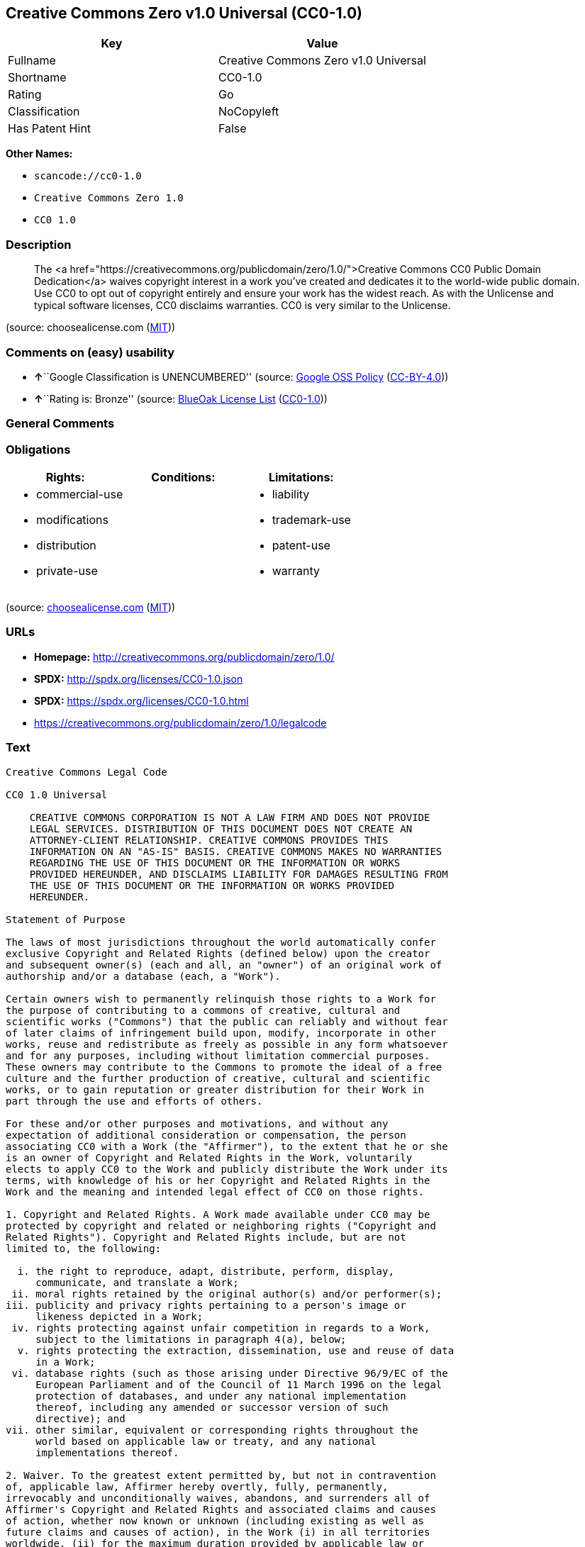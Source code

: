 == Creative Commons Zero v1.0 Universal (CC0-1.0)

[cols=",",options="header",]
|===
|Key |Value
|Fullname |Creative Commons Zero v1.0 Universal
|Shortname |CC0-1.0
|Rating |Go
|Classification |NoCopyleft
|Has Patent Hint |False
|===

*Other Names:*

* `+scancode://cc0-1.0+`
* `+Creative Commons Zero 1.0+`
* `+CC0 1.0+`

=== Description

____
The <a
href="https://creativecommons.org/publicdomain/zero/1.0/">Creative
Commons CC0 Public Domain Dedication</a> waives copyright interest in a
work you've created and dedicates it to the world-wide public domain.
Use CC0 to opt out of copyright entirely and ensure your work has the
widest reach. As with the Unlicense and typical software licenses, CC0
disclaims warranties. CC0 is very similar to the Unlicense.
____

(source: choosealicense.com
(https://github.com/github/choosealicense.com/blob/gh-pages/LICENSE.md[MIT]))

=== Comments on (easy) usability

* **↑**``Google Classification is UNENCUMBERED'' (source:
https://opensource.google.com/docs/thirdparty/licenses/[Google OSS
Policy]
(https://creativecommons.org/licenses/by/4.0/legalcode[CC-BY-4.0]))
* **↑**``Rating is: Bronze'' (source:
https://blueoakcouncil.org/list[BlueOak License List]
(https://raw.githubusercontent.com/blueoakcouncil/blue-oak-list-npm-package/master/LICENSE[CC0-1.0]))

=== General Comments

=== Obligations

[cols=",,",options="header",]
|===
|Rights: |Conditions: |Limitations:
a|
* commercial-use
* modifications
* distribution
* private-use

a|

a|
* liability
* trademark-use
* patent-use
* warranty

|===

(source:
https://github.com/github/choosealicense.com/blob/gh-pages/_licenses/cc0-1.0.txt[choosealicense.com]
(https://github.com/github/choosealicense.com/blob/gh-pages/LICENSE.md[MIT]))

=== URLs

* *Homepage:* http://creativecommons.org/publicdomain/zero/1.0/
* *SPDX:* http://spdx.org/licenses/CC0-1.0.json
* *SPDX:* https://spdx.org/licenses/CC0-1.0.html
* https://creativecommons.org/publicdomain/zero/1.0/legalcode

=== Text

....
Creative Commons Legal Code

CC0 1.0 Universal

    CREATIVE COMMONS CORPORATION IS NOT A LAW FIRM AND DOES NOT PROVIDE
    LEGAL SERVICES. DISTRIBUTION OF THIS DOCUMENT DOES NOT CREATE AN
    ATTORNEY-CLIENT RELATIONSHIP. CREATIVE COMMONS PROVIDES THIS
    INFORMATION ON AN "AS-IS" BASIS. CREATIVE COMMONS MAKES NO WARRANTIES
    REGARDING THE USE OF THIS DOCUMENT OR THE INFORMATION OR WORKS
    PROVIDED HEREUNDER, AND DISCLAIMS LIABILITY FOR DAMAGES RESULTING FROM
    THE USE OF THIS DOCUMENT OR THE INFORMATION OR WORKS PROVIDED
    HEREUNDER.

Statement of Purpose

The laws of most jurisdictions throughout the world automatically confer
exclusive Copyright and Related Rights (defined below) upon the creator
and subsequent owner(s) (each and all, an "owner") of an original work of
authorship and/or a database (each, a "Work").

Certain owners wish to permanently relinquish those rights to a Work for
the purpose of contributing to a commons of creative, cultural and
scientific works ("Commons") that the public can reliably and without fear
of later claims of infringement build upon, modify, incorporate in other
works, reuse and redistribute as freely as possible in any form whatsoever
and for any purposes, including without limitation commercial purposes.
These owners may contribute to the Commons to promote the ideal of a free
culture and the further production of creative, cultural and scientific
works, or to gain reputation or greater distribution for their Work in
part through the use and efforts of others.

For these and/or other purposes and motivations, and without any
expectation of additional consideration or compensation, the person
associating CC0 with a Work (the "Affirmer"), to the extent that he or she
is an owner of Copyright and Related Rights in the Work, voluntarily
elects to apply CC0 to the Work and publicly distribute the Work under its
terms, with knowledge of his or her Copyright and Related Rights in the
Work and the meaning and intended legal effect of CC0 on those rights.

1. Copyright and Related Rights. A Work made available under CC0 may be
protected by copyright and related or neighboring rights ("Copyright and
Related Rights"). Copyright and Related Rights include, but are not
limited to, the following:

  i. the right to reproduce, adapt, distribute, perform, display,
     communicate, and translate a Work;
 ii. moral rights retained by the original author(s) and/or performer(s);
iii. publicity and privacy rights pertaining to a person's image or
     likeness depicted in a Work;
 iv. rights protecting against unfair competition in regards to a Work,
     subject to the limitations in paragraph 4(a), below;
  v. rights protecting the extraction, dissemination, use and reuse of data
     in a Work;
 vi. database rights (such as those arising under Directive 96/9/EC of the
     European Parliament and of the Council of 11 March 1996 on the legal
     protection of databases, and under any national implementation
     thereof, including any amended or successor version of such
     directive); and
vii. other similar, equivalent or corresponding rights throughout the
     world based on applicable law or treaty, and any national
     implementations thereof.

2. Waiver. To the greatest extent permitted by, but not in contravention
of, applicable law, Affirmer hereby overtly, fully, permanently,
irrevocably and unconditionally waives, abandons, and surrenders all of
Affirmer's Copyright and Related Rights and associated claims and causes
of action, whether now known or unknown (including existing as well as
future claims and causes of action), in the Work (i) in all territories
worldwide, (ii) for the maximum duration provided by applicable law or
treaty (including future time extensions), (iii) in any current or future
medium and for any number of copies, and (iv) for any purpose whatsoever,
including without limitation commercial, advertising or promotional
purposes (the "Waiver"). Affirmer makes the Waiver for the benefit of each
member of the public at large and to the detriment of Affirmer's heirs and
successors, fully intending that such Waiver shall not be subject to
revocation, rescission, cancellation, termination, or any other legal or
equitable action to disrupt the quiet enjoyment of the Work by the public
as contemplated by Affirmer's express Statement of Purpose.

3. Public License Fallback. Should any part of the Waiver for any reason
be judged legally invalid or ineffective under applicable law, then the
Waiver shall be preserved to the maximum extent permitted taking into
account Affirmer's express Statement of Purpose. In addition, to the
extent the Waiver is so judged Affirmer hereby grants to each affected
person a royalty-free, non transferable, non sublicensable, non exclusive,
irrevocable and unconditional license to exercise Affirmer's Copyright and
Related Rights in the Work (i) in all territories worldwide, (ii) for the
maximum duration provided by applicable law or treaty (including future
time extensions), (iii) in any current or future medium and for any number
of copies, and (iv) for any purpose whatsoever, including without
limitation commercial, advertising or promotional purposes (the
"License"). The License shall be deemed effective as of the date CC0 was
applied by Affirmer to the Work. Should any part of the License for any
reason be judged legally invalid or ineffective under applicable law, such
partial invalidity or ineffectiveness shall not invalidate the remainder
of the License, and in such case Affirmer hereby affirms that he or she
will not (i) exercise any of his or her remaining Copyright and Related
Rights in the Work or (ii) assert any associated claims and causes of
action with respect to the Work, in either case contrary to Affirmer's
express Statement of Purpose.

4. Limitations and Disclaimers.

 a. No trademark or patent rights held by Affirmer are waived, abandoned,
    surrendered, licensed or otherwise affected by this document.
 b. Affirmer offers the Work as-is and makes no representations or
    warranties of any kind concerning the Work, express, implied,
    statutory or otherwise, including without limitation warranties of
    title, merchantability, fitness for a particular purpose, non
    infringement, or the absence of latent or other defects, accuracy, or
    the present or absence of errors, whether or not discoverable, all to
    the greatest extent permissible under applicable law.
 c. Affirmer disclaims responsibility for clearing rights of other persons
    that may apply to the Work or any use thereof, including without
    limitation any person's Copyright and Related Rights in the Work.
    Further, Affirmer disclaims responsibility for obtaining any necessary
    consents, permissions or other rights required for any use of the
    Work.
 d. Affirmer understands and acknowledges that Creative Commons is not a
    party to this document and has no duty or obligation with respect to
    this CC0 or use of the Work.
....

'''''

=== Raw Data

==== Facts

* https://spdx.org/licenses/CC0-1.0.html[SPDX] (all data [in this
repository] is generated)
* https://blueoakcouncil.org/list[BlueOak License List]
(https://raw.githubusercontent.com/blueoakcouncil/blue-oak-list-npm-package/master/LICENSE[CC0-1.0])
* https://github.com/nexB/scancode-toolkit/blob/develop/src/licensedcode/data/licenses/cc0-1.0.yml[Scancode]
(CC0-1.0)
* https://github.com/github/choosealicense.com/blob/gh-pages/_licenses/cc0-1.0.txt[choosealicense.com]
(https://github.com/github/choosealicense.com/blob/gh-pages/LICENSE.md[MIT])
* https://en.wikipedia.org/wiki/Comparison_of_free_and_open-source_software_licenses[Wikipedia]
(https://creativecommons.org/licenses/by-sa/3.0/legalcode[CC-BY-SA-3.0])
* https://opensource.google.com/docs/thirdparty/licenses/[Google OSS
Policy]
(https://creativecommons.org/licenses/by/4.0/legalcode[CC-BY-4.0])
* https://github.com/okfn/licenses/blob/master/licenses.csv[Open
Knowledge International]
(https://opendatacommons.org/licenses/pddl/1-0/[PDDL-1.0])

==== Raw JSON

....
{
    "__impliedNames": [
        "CC0-1.0",
        "Creative Commons Zero v1.0 Universal",
        "scancode://cc0-1.0",
        "cc0-1.0",
        "Creative Commons Zero 1.0",
        "CC0 1.0"
    ],
    "__impliedId": "CC0-1.0",
    "__hasPatentHint": false,
    "facts": {
        "Open Knowledge International": {
            "is_generic": null,
            "legacy_ids": [],
            "status": "active",
            "domain_software": true,
            "url": "https://creativecommons.org/publicdomain/zero/1.0/",
            "maintainer": "Creative Commons",
            "od_conformance": "approved",
            "_sourceURL": "https://github.com/okfn/licenses/blob/master/licenses.csv",
            "domain_data": true,
            "osd_conformance": "not reviewed",
            "id": "CC0-1.0",
            "title": "CC0 1.0",
            "_implications": {
                "__impliedNames": [
                    "CC0-1.0",
                    "CC0 1.0"
                ],
                "__impliedId": "CC0-1.0",
                "__impliedURLs": [
                    [
                        null,
                        "https://creativecommons.org/publicdomain/zero/1.0/"
                    ]
                ]
            },
            "domain_content": true
        },
        "SPDX": {
            "isSPDXLicenseDeprecated": false,
            "spdxFullName": "Creative Commons Zero v1.0 Universal",
            "spdxDetailsURL": "http://spdx.org/licenses/CC0-1.0.json",
            "_sourceURL": "https://spdx.org/licenses/CC0-1.0.html",
            "spdxLicIsOSIApproved": false,
            "spdxSeeAlso": [
                "https://creativecommons.org/publicdomain/zero/1.0/legalcode"
            ],
            "_implications": {
                "__impliedNames": [
                    "CC0-1.0",
                    "Creative Commons Zero v1.0 Universal"
                ],
                "__impliedId": "CC0-1.0",
                "__isOsiApproved": false,
                "__impliedURLs": [
                    [
                        "SPDX",
                        "http://spdx.org/licenses/CC0-1.0.json"
                    ],
                    [
                        null,
                        "https://creativecommons.org/publicdomain/zero/1.0/legalcode"
                    ]
                ]
            },
            "spdxLicenseId": "CC0-1.0"
        },
        "Scancode": {
            "otherUrls": [
                "https://creativecommons.org/publicdomain/zero/1.0/legalcode"
            ],
            "homepageUrl": "http://creativecommons.org/publicdomain/zero/1.0/",
            "shortName": "CC0-1.0",
            "textUrls": null,
            "text": "Creative Commons Legal Code\n\nCC0 1.0 Universal\n\n    CREATIVE COMMONS CORPORATION IS NOT A LAW FIRM AND DOES NOT PROVIDE\n    LEGAL SERVICES. DISTRIBUTION OF THIS DOCUMENT DOES NOT CREATE AN\n    ATTORNEY-CLIENT RELATIONSHIP. CREATIVE COMMONS PROVIDES THIS\n    INFORMATION ON AN \"AS-IS\" BASIS. CREATIVE COMMONS MAKES NO WARRANTIES\n    REGARDING THE USE OF THIS DOCUMENT OR THE INFORMATION OR WORKS\n    PROVIDED HEREUNDER, AND DISCLAIMS LIABILITY FOR DAMAGES RESULTING FROM\n    THE USE OF THIS DOCUMENT OR THE INFORMATION OR WORKS PROVIDED\n    HEREUNDER.\n\nStatement of Purpose\n\nThe laws of most jurisdictions throughout the world automatically confer\nexclusive Copyright and Related Rights (defined below) upon the creator\nand subsequent owner(s) (each and all, an \"owner\") of an original work of\nauthorship and/or a database (each, a \"Work\").\n\nCertain owners wish to permanently relinquish those rights to a Work for\nthe purpose of contributing to a commons of creative, cultural and\nscientific works (\"Commons\") that the public can reliably and without fear\nof later claims of infringement build upon, modify, incorporate in other\nworks, reuse and redistribute as freely as possible in any form whatsoever\nand for any purposes, including without limitation commercial purposes.\nThese owners may contribute to the Commons to promote the ideal of a free\nculture and the further production of creative, cultural and scientific\nworks, or to gain reputation or greater distribution for their Work in\npart through the use and efforts of others.\n\nFor these and/or other purposes and motivations, and without any\nexpectation of additional consideration or compensation, the person\nassociating CC0 with a Work (the \"Affirmer\"), to the extent that he or she\nis an owner of Copyright and Related Rights in the Work, voluntarily\nelects to apply CC0 to the Work and publicly distribute the Work under its\nterms, with knowledge of his or her Copyright and Related Rights in the\nWork and the meaning and intended legal effect of CC0 on those rights.\n\n1. Copyright and Related Rights. A Work made available under CC0 may be\nprotected by copyright and related or neighboring rights (\"Copyright and\nRelated Rights\"). Copyright and Related Rights include, but are not\nlimited to, the following:\n\n  i. the right to reproduce, adapt, distribute, perform, display,\n     communicate, and translate a Work;\n ii. moral rights retained by the original author(s) and/or performer(s);\niii. publicity and privacy rights pertaining to a person's image or\n     likeness depicted in a Work;\n iv. rights protecting against unfair competition in regards to a Work,\n     subject to the limitations in paragraph 4(a), below;\n  v. rights protecting the extraction, dissemination, use and reuse of data\n     in a Work;\n vi. database rights (such as those arising under Directive 96/9/EC of the\n     European Parliament and of the Council of 11 March 1996 on the legal\n     protection of databases, and under any national implementation\n     thereof, including any amended or successor version of such\n     directive); and\nvii. other similar, equivalent or corresponding rights throughout the\n     world based on applicable law or treaty, and any national\n     implementations thereof.\n\n2. Waiver. To the greatest extent permitted by, but not in contravention\nof, applicable law, Affirmer hereby overtly, fully, permanently,\nirrevocably and unconditionally waives, abandons, and surrenders all of\nAffirmer's Copyright and Related Rights and associated claims and causes\nof action, whether now known or unknown (including existing as well as\nfuture claims and causes of action), in the Work (i) in all territories\nworldwide, (ii) for the maximum duration provided by applicable law or\ntreaty (including future time extensions), (iii) in any current or future\nmedium and for any number of copies, and (iv) for any purpose whatsoever,\nincluding without limitation commercial, advertising or promotional\npurposes (the \"Waiver\"). Affirmer makes the Waiver for the benefit of each\nmember of the public at large and to the detriment of Affirmer's heirs and\nsuccessors, fully intending that such Waiver shall not be subject to\nrevocation, rescission, cancellation, termination, or any other legal or\nequitable action to disrupt the quiet enjoyment of the Work by the public\nas contemplated by Affirmer's express Statement of Purpose.\n\n3. Public License Fallback. Should any part of the Waiver for any reason\nbe judged legally invalid or ineffective under applicable law, then the\nWaiver shall be preserved to the maximum extent permitted taking into\naccount Affirmer's express Statement of Purpose. In addition, to the\nextent the Waiver is so judged Affirmer hereby grants to each affected\nperson a royalty-free, non transferable, non sublicensable, non exclusive,\nirrevocable and unconditional license to exercise Affirmer's Copyright and\nRelated Rights in the Work (i) in all territories worldwide, (ii) for the\nmaximum duration provided by applicable law or treaty (including future\ntime extensions), (iii) in any current or future medium and for any number\nof copies, and (iv) for any purpose whatsoever, including without\nlimitation commercial, advertising or promotional purposes (the\n\"License\"). The License shall be deemed effective as of the date CC0 was\napplied by Affirmer to the Work. Should any part of the License for any\nreason be judged legally invalid or ineffective under applicable law, such\npartial invalidity or ineffectiveness shall not invalidate the remainder\nof the License, and in such case Affirmer hereby affirms that he or she\nwill not (i) exercise any of his or her remaining Copyright and Related\nRights in the Work or (ii) assert any associated claims and causes of\naction with respect to the Work, in either case contrary to Affirmer's\nexpress Statement of Purpose.\n\n4. Limitations and Disclaimers.\n\n a. No trademark or patent rights held by Affirmer are waived, abandoned,\n    surrendered, licensed or otherwise affected by this document.\n b. Affirmer offers the Work as-is and makes no representations or\n    warranties of any kind concerning the Work, express, implied,\n    statutory or otherwise, including without limitation warranties of\n    title, merchantability, fitness for a particular purpose, non\n    infringement, or the absence of latent or other defects, accuracy, or\n    the present or absence of errors, whether or not discoverable, all to\n    the greatest extent permissible under applicable law.\n c. Affirmer disclaims responsibility for clearing rights of other persons\n    that may apply to the Work or any use thereof, including without\n    limitation any person's Copyright and Related Rights in the Work.\n    Further, Affirmer disclaims responsibility for obtaining any necessary\n    consents, permissions or other rights required for any use of the\n    Work.\n d. Affirmer understands and acknowledges that Creative Commons is not a\n    party to this document and has no duty or obligation with respect to\n    this CC0 or use of the Work.\n",
            "category": "Public Domain",
            "osiUrl": null,
            "owner": "Creative Commons",
            "_sourceURL": "https://github.com/nexB/scancode-toolkit/blob/develop/src/licensedcode/data/licenses/cc0-1.0.yml",
            "key": "cc0-1.0",
            "name": "Creative Commons CC0 1.0 Universal",
            "spdxId": "CC0-1.0",
            "notes": null,
            "_implications": {
                "__impliedNames": [
                    "scancode://cc0-1.0",
                    "CC0-1.0",
                    "CC0-1.0"
                ],
                "__impliedId": "CC0-1.0",
                "__impliedCopyleft": [
                    [
                        "Scancode",
                        "NoCopyleft"
                    ]
                ],
                "__calculatedCopyleft": "NoCopyleft",
                "__impliedText": "Creative Commons Legal Code\n\nCC0 1.0 Universal\n\n    CREATIVE COMMONS CORPORATION IS NOT A LAW FIRM AND DOES NOT PROVIDE\n    LEGAL SERVICES. DISTRIBUTION OF THIS DOCUMENT DOES NOT CREATE AN\n    ATTORNEY-CLIENT RELATIONSHIP. CREATIVE COMMONS PROVIDES THIS\n    INFORMATION ON AN \"AS-IS\" BASIS. CREATIVE COMMONS MAKES NO WARRANTIES\n    REGARDING THE USE OF THIS DOCUMENT OR THE INFORMATION OR WORKS\n    PROVIDED HEREUNDER, AND DISCLAIMS LIABILITY FOR DAMAGES RESULTING FROM\n    THE USE OF THIS DOCUMENT OR THE INFORMATION OR WORKS PROVIDED\n    HEREUNDER.\n\nStatement of Purpose\n\nThe laws of most jurisdictions throughout the world automatically confer\nexclusive Copyright and Related Rights (defined below) upon the creator\nand subsequent owner(s) (each and all, an \"owner\") of an original work of\nauthorship and/or a database (each, a \"Work\").\n\nCertain owners wish to permanently relinquish those rights to a Work for\nthe purpose of contributing to a commons of creative, cultural and\nscientific works (\"Commons\") that the public can reliably and without fear\nof later claims of infringement build upon, modify, incorporate in other\nworks, reuse and redistribute as freely as possible in any form whatsoever\nand for any purposes, including without limitation commercial purposes.\nThese owners may contribute to the Commons to promote the ideal of a free\nculture and the further production of creative, cultural and scientific\nworks, or to gain reputation or greater distribution for their Work in\npart through the use and efforts of others.\n\nFor these and/or other purposes and motivations, and without any\nexpectation of additional consideration or compensation, the person\nassociating CC0 with a Work (the \"Affirmer\"), to the extent that he or she\nis an owner of Copyright and Related Rights in the Work, voluntarily\nelects to apply CC0 to the Work and publicly distribute the Work under its\nterms, with knowledge of his or her Copyright and Related Rights in the\nWork and the meaning and intended legal effect of CC0 on those rights.\n\n1. Copyright and Related Rights. A Work made available under CC0 may be\nprotected by copyright and related or neighboring rights (\"Copyright and\nRelated Rights\"). Copyright and Related Rights include, but are not\nlimited to, the following:\n\n  i. the right to reproduce, adapt, distribute, perform, display,\n     communicate, and translate a Work;\n ii. moral rights retained by the original author(s) and/or performer(s);\niii. publicity and privacy rights pertaining to a person's image or\n     likeness depicted in a Work;\n iv. rights protecting against unfair competition in regards to a Work,\n     subject to the limitations in paragraph 4(a), below;\n  v. rights protecting the extraction, dissemination, use and reuse of data\n     in a Work;\n vi. database rights (such as those arising under Directive 96/9/EC of the\n     European Parliament and of the Council of 11 March 1996 on the legal\n     protection of databases, and under any national implementation\n     thereof, including any amended or successor version of such\n     directive); and\nvii. other similar, equivalent or corresponding rights throughout the\n     world based on applicable law or treaty, and any national\n     implementations thereof.\n\n2. Waiver. To the greatest extent permitted by, but not in contravention\nof, applicable law, Affirmer hereby overtly, fully, permanently,\nirrevocably and unconditionally waives, abandons, and surrenders all of\nAffirmer's Copyright and Related Rights and associated claims and causes\nof action, whether now known or unknown (including existing as well as\nfuture claims and causes of action), in the Work (i) in all territories\nworldwide, (ii) for the maximum duration provided by applicable law or\ntreaty (including future time extensions), (iii) in any current or future\nmedium and for any number of copies, and (iv) for any purpose whatsoever,\nincluding without limitation commercial, advertising or promotional\npurposes (the \"Waiver\"). Affirmer makes the Waiver for the benefit of each\nmember of the public at large and to the detriment of Affirmer's heirs and\nsuccessors, fully intending that such Waiver shall not be subject to\nrevocation, rescission, cancellation, termination, or any other legal or\nequitable action to disrupt the quiet enjoyment of the Work by the public\nas contemplated by Affirmer's express Statement of Purpose.\n\n3. Public License Fallback. Should any part of the Waiver for any reason\nbe judged legally invalid or ineffective under applicable law, then the\nWaiver shall be preserved to the maximum extent permitted taking into\naccount Affirmer's express Statement of Purpose. In addition, to the\nextent the Waiver is so judged Affirmer hereby grants to each affected\nperson a royalty-free, non transferable, non sublicensable, non exclusive,\nirrevocable and unconditional license to exercise Affirmer's Copyright and\nRelated Rights in the Work (i) in all territories worldwide, (ii) for the\nmaximum duration provided by applicable law or treaty (including future\ntime extensions), (iii) in any current or future medium and for any number\nof copies, and (iv) for any purpose whatsoever, including without\nlimitation commercial, advertising or promotional purposes (the\n\"License\"). The License shall be deemed effective as of the date CC0 was\napplied by Affirmer to the Work. Should any part of the License for any\nreason be judged legally invalid or ineffective under applicable law, such\npartial invalidity or ineffectiveness shall not invalidate the remainder\nof the License, and in such case Affirmer hereby affirms that he or she\nwill not (i) exercise any of his or her remaining Copyright and Related\nRights in the Work or (ii) assert any associated claims and causes of\naction with respect to the Work, in either case contrary to Affirmer's\nexpress Statement of Purpose.\n\n4. Limitations and Disclaimers.\n\n a. No trademark or patent rights held by Affirmer are waived, abandoned,\n    surrendered, licensed or otherwise affected by this document.\n b. Affirmer offers the Work as-is and makes no representations or\n    warranties of any kind concerning the Work, express, implied,\n    statutory or otherwise, including without limitation warranties of\n    title, merchantability, fitness for a particular purpose, non\n    infringement, or the absence of latent or other defects, accuracy, or\n    the present or absence of errors, whether or not discoverable, all to\n    the greatest extent permissible under applicable law.\n c. Affirmer disclaims responsibility for clearing rights of other persons\n    that may apply to the Work or any use thereof, including without\n    limitation any person's Copyright and Related Rights in the Work.\n    Further, Affirmer disclaims responsibility for obtaining any necessary\n    consents, permissions or other rights required for any use of the\n    Work.\n d. Affirmer understands and acknowledges that Creative Commons is not a\n    party to this document and has no duty or obligation with respect to\n    this CC0 or use of the Work.\n",
                "__impliedURLs": [
                    [
                        "Homepage",
                        "http://creativecommons.org/publicdomain/zero/1.0/"
                    ],
                    [
                        null,
                        "https://creativecommons.org/publicdomain/zero/1.0/legalcode"
                    ]
                ]
            }
        },
        "BlueOak License List": {
            "BlueOakRating": "Bronze",
            "url": "https://spdx.org/licenses/CC0-1.0.html",
            "isPermissive": true,
            "_sourceURL": "https://blueoakcouncil.org/list",
            "name": "Creative Commons Zero v1.0 Universal",
            "id": "CC0-1.0",
            "_implications": {
                "__impliedNames": [
                    "CC0-1.0",
                    "Creative Commons Zero v1.0 Universal"
                ],
                "__impliedJudgement": [
                    [
                        "BlueOak License List",
                        {
                            "tag": "PositiveJudgement",
                            "contents": "Rating is: Bronze"
                        }
                    ]
                ],
                "__impliedCopyleft": [
                    [
                        "BlueOak License List",
                        "NoCopyleft"
                    ]
                ],
                "__calculatedCopyleft": "NoCopyleft",
                "__impliedURLs": [
                    [
                        "SPDX",
                        "https://spdx.org/licenses/CC0-1.0.html"
                    ]
                ]
            }
        },
        "Wikipedia": {
            "Distribution": {
                "value": "Public Domain",
                "description": "distribution of the code to third parties"
            },
            "Sublicensing": {
                "value": "Public Domain",
                "description": "whether modified code may be licensed under a different license (for example a copyright) or must retain the same license under which it was provided"
            },
            "Linking": {
                "value": "Public Domain",
                "description": "linking of the licensed code with code licensed under a different license (e.g. when the code is provided as a library)"
            },
            "Publication date": "2009",
            "Coordinates": {
                "name": "Creative Commons Zero",
                "version": "1.0",
                "spdxId": "CC0-1.0"
            },
            "_sourceURL": "https://en.wikipedia.org/wiki/Comparison_of_free_and_open-source_software_licenses",
            "Patent grant": {
                "value": "No",
                "description": "protection of licensees from patent claims made by code contributors regarding their contribution, and protection of contributors from patent claims made by licensees"
            },
            "Trademark grant": {
                "value": "No",
                "description": "use of trademarks associated with the licensed code or its contributors by a licensee"
            },
            "_implications": {
                "__impliedNames": [
                    "CC0-1.0",
                    "Creative Commons Zero 1.0"
                ],
                "__hasPatentHint": false
            },
            "Private use": {
                "value": "Public Domain",
                "description": "whether modification to the code must be shared with the community or may be used privately (e.g. internal use by a corporation)"
            },
            "Modification": {
                "value": "Public Domain",
                "description": "modification of the code by a licensee"
            }
        },
        "choosealicense.com": {
            "limitations": [
                "liability",
                "trademark-use",
                "patent-use",
                "warranty"
            ],
            "_sourceURL": "https://github.com/github/choosealicense.com/blob/gh-pages/_licenses/cc0-1.0.txt",
            "content": "---\ntitle: Creative Commons Zero v1.0 Universal\nspdx-id: CC0-1.0\nredirect_from: /licenses/cc0/\nhidden: false\n\ndescription: The <a href=\"https://creativecommons.org/publicdomain/zero/1.0/\">Creative Commons CC0 Public Domain Dedication</a> waives copyright interest in a work you've created and dedicates it to the world-wide public domain. Use CC0 to opt out of copyright entirely and ensure your work has the widest reach. As with the Unlicense and typical software licenses, CC0 disclaims warranties. CC0 is very similar to the Unlicense.\n\nhow: Create a text file (typically named LICENSE or LICENSE.txt) in the root of your source code and copy the text of the license into the file.\n\nnote: Creative Commons recommends taking the additional step of adding a boilerplate notice to the top of each file. The boilerplate can be <a href=\"https://wiki.creativecommons.org/wiki/CC0_FAQ#May_I_apply_CC0_to_computer_software.3F_If_so.2C_is_there_a_recommended_implementation.3F\">found on their website</a>.\n\nusing:\n  Awesome: https://github.com/sindresorhus/awesome/blob/main/license\n  Shields.io: https://github.com/badges/shields/blob/master/LICENSE\n  psdash: https://github.com/Jahaja/psdash/blob/master/LICENSE\n\npermissions:\n  - commercial-use\n  - modifications\n  - distribution\n  - private-use\n\nconditions: []\n\nlimitations:\n  - liability\n  - trademark-use\n  - patent-use\n  - warranty\n\n---\n\nCreative Commons Legal Code\n\nCC0 1.0 Universal\n\n    CREATIVE COMMONS CORPORATION IS NOT A LAW FIRM AND DOES NOT PROVIDE\n    LEGAL SERVICES. DISTRIBUTION OF THIS DOCUMENT DOES NOT CREATE AN\n    ATTORNEY-CLIENT RELATIONSHIP. CREATIVE COMMONS PROVIDES THIS\n    INFORMATION ON AN \"AS-IS\" BASIS. CREATIVE COMMONS MAKES NO WARRANTIES\n    REGARDING THE USE OF THIS DOCUMENT OR THE INFORMATION OR WORKS\n    PROVIDED HEREUNDER, AND DISCLAIMS LIABILITY FOR DAMAGES RESULTING FROM\n    THE USE OF THIS DOCUMENT OR THE INFORMATION OR WORKS PROVIDED\n    HEREUNDER.\n\nStatement of Purpose\n\nThe laws of most jurisdictions throughout the world automatically confer\nexclusive Copyright and Related Rights (defined below) upon the creator\nand subsequent owner(s) (each and all, an \"owner\") of an original work of\nauthorship and/or a database (each, a \"Work\").\n\nCertain owners wish to permanently relinquish those rights to a Work for\nthe purpose of contributing to a commons of creative, cultural and\nscientific works (\"Commons\") that the public can reliably and without fear\nof later claims of infringement build upon, modify, incorporate in other\nworks, reuse and redistribute as freely as possible in any form whatsoever\nand for any purposes, including without limitation commercial purposes.\nThese owners may contribute to the Commons to promote the ideal of a free\nculture and the further production of creative, cultural and scientific\nworks, or to gain reputation or greater distribution for their Work in\npart through the use and efforts of others.\n\nFor these and/or other purposes and motivations, and without any\nexpectation of additional consideration or compensation, the person\nassociating CC0 with a Work (the \"Affirmer\"), to the extent that he or she\nis an owner of Copyright and Related Rights in the Work, voluntarily\nelects to apply CC0 to the Work and publicly distribute the Work under its\nterms, with knowledge of his or her Copyright and Related Rights in the\nWork and the meaning and intended legal effect of CC0 on those rights.\n\n1. Copyright and Related Rights. A Work made available under CC0 may be\nprotected by copyright and related or neighboring rights (\"Copyright and\nRelated Rights\"). Copyright and Related Rights include, but are not\nlimited to, the following:\n\n  i. the right to reproduce, adapt, distribute, perform, display,\n     communicate, and translate a Work;\n ii. moral rights retained by the original author(s) and/or performer(s);\niii. publicity and privacy rights pertaining to a person's image or\n     likeness depicted in a Work;\n iv. rights protecting against unfair competition in regards to a Work,\n     subject to the limitations in paragraph 4(a), below;\n  v. rights protecting the extraction, dissemination, use and reuse of data\n     in a Work;\n vi. database rights (such as those arising under Directive 96/9/EC of the\n     European Parliament and of the Council of 11 March 1996 on the legal\n     protection of databases, and under any national implementation\n     thereof, including any amended or successor version of such\n     directive); and\nvii. other similar, equivalent or corresponding rights throughout the\n     world based on applicable law or treaty, and any national\n     implementations thereof.\n\n2. Waiver. To the greatest extent permitted by, but not in contravention\nof, applicable law, Affirmer hereby overtly, fully, permanently,\nirrevocably and unconditionally waives, abandons, and surrenders all of\nAffirmer's Copyright and Related Rights and associated claims and causes\nof action, whether now known or unknown (including existing as well as\nfuture claims and causes of action), in the Work (i) in all territories\nworldwide, (ii) for the maximum duration provided by applicable law or\ntreaty (including future time extensions), (iii) in any current or future\nmedium and for any number of copies, and (iv) for any purpose whatsoever,\nincluding without limitation commercial, advertising or promotional\npurposes (the \"Waiver\"). Affirmer makes the Waiver for the benefit of each\nmember of the public at large and to the detriment of Affirmer's heirs and\nsuccessors, fully intending that such Waiver shall not be subject to\nrevocation, rescission, cancellation, termination, or any other legal or\nequitable action to disrupt the quiet enjoyment of the Work by the public\nas contemplated by Affirmer's express Statement of Purpose.\n\n3. Public License Fallback. Should any part of the Waiver for any reason\nbe judged legally invalid or ineffective under applicable law, then the\nWaiver shall be preserved to the maximum extent permitted taking into\naccount Affirmer's express Statement of Purpose. In addition, to the\nextent the Waiver is so judged Affirmer hereby grants to each affected\nperson a royalty-free, non transferable, non sublicensable, non exclusive,\nirrevocable and unconditional license to exercise Affirmer's Copyright and\nRelated Rights in the Work (i) in all territories worldwide, (ii) for the\nmaximum duration provided by applicable law or treaty (including future\ntime extensions), (iii) in any current or future medium and for any number\nof copies, and (iv) for any purpose whatsoever, including without\nlimitation commercial, advertising or promotional purposes (the\n\"License\"). The License shall be deemed effective as of the date CC0 was\napplied by Affirmer to the Work. Should any part of the License for any\nreason be judged legally invalid or ineffective under applicable law, such\npartial invalidity or ineffectiveness shall not invalidate the remainder\nof the License, and in such case Affirmer hereby affirms that he or she\nwill not (i) exercise any of his or her remaining Copyright and Related\nRights in the Work or (ii) assert any associated claims and causes of\naction with respect to the Work, in either case contrary to Affirmer's\nexpress Statement of Purpose.\n\n4. Limitations and Disclaimers.\n\n a. No trademark or patent rights held by Affirmer are waived, abandoned,\n    surrendered, licensed or otherwise affected by this document.\n b. Affirmer offers the Work as-is and makes no representations or\n    warranties of any kind concerning the Work, express, implied,\n    statutory or otherwise, including without limitation warranties of\n    title, merchantability, fitness for a particular purpose, non\n    infringement, or the absence of latent or other defects, accuracy, or\n    the present or absence of errors, whether or not discoverable, all to\n    the greatest extent permissible under applicable law.\n c. Affirmer disclaims responsibility for clearing rights of other persons\n    that may apply to the Work or any use thereof, including without\n    limitation any person's Copyright and Related Rights in the Work.\n    Further, Affirmer disclaims responsibility for obtaining any necessary\n    consents, permissions or other rights required for any use of the\n    Work.\n d. Affirmer understands and acknowledges that Creative Commons is not a\n    party to this document and has no duty or obligation with respect to\n    this CC0 or use of the Work.\n",
            "name": "cc0-1.0",
            "hidden": "false",
            "spdxId": "CC0-1.0",
            "conditions": [],
            "permissions": [
                "commercial-use",
                "modifications",
                "distribution",
                "private-use"
            ],
            "featured": null,
            "nickname": null,
            "how": "Create a text file (typically named LICENSE or LICENSE.txt) in the root of your source code and copy the text of the license into the file.",
            "title": "Creative Commons Zero v1.0 Universal",
            "_implications": {
                "__impliedNames": [
                    "cc0-1.0",
                    "CC0-1.0"
                ],
                "__obligations": {
                    "limitations": [
                        {
                            "tag": "ImpliedLimitation",
                            "contents": "liability"
                        },
                        {
                            "tag": "ImpliedLimitation",
                            "contents": "trademark-use"
                        },
                        {
                            "tag": "ImpliedLimitation",
                            "contents": "patent-use"
                        },
                        {
                            "tag": "ImpliedLimitation",
                            "contents": "warranty"
                        }
                    ],
                    "rights": [
                        {
                            "tag": "ImpliedRight",
                            "contents": "commercial-use"
                        },
                        {
                            "tag": "ImpliedRight",
                            "contents": "modifications"
                        },
                        {
                            "tag": "ImpliedRight",
                            "contents": "distribution"
                        },
                        {
                            "tag": "ImpliedRight",
                            "contents": "private-use"
                        }
                    ],
                    "conditions": []
                }
            },
            "description": "The <a href=\"https://creativecommons.org/publicdomain/zero/1.0/\">Creative Commons CC0 Public Domain Dedication</a> waives copyright interest in a work you've created and dedicates it to the world-wide public domain. Use CC0 to opt out of copyright entirely and ensure your work has the widest reach. As with the Unlicense and typical software licenses, CC0 disclaims warranties. CC0 is very similar to the Unlicense."
        },
        "Google OSS Policy": {
            "rating": "UNENCUMBERED",
            "_sourceURL": "https://opensource.google.com/docs/thirdparty/licenses/",
            "id": "CC0-1.0",
            "_implications": {
                "__impliedNames": [
                    "CC0-1.0"
                ],
                "__impliedJudgement": [
                    [
                        "Google OSS Policy",
                        {
                            "tag": "PositiveJudgement",
                            "contents": "Google Classification is UNENCUMBERED"
                        }
                    ]
                ],
                "__impliedCopyleft": [
                    [
                        "Google OSS Policy",
                        "NoCopyleft"
                    ]
                ],
                "__calculatedCopyleft": "NoCopyleft"
            }
        }
    },
    "__impliedJudgement": [
        [
            "BlueOak License List",
            {
                "tag": "PositiveJudgement",
                "contents": "Rating is: Bronze"
            }
        ],
        [
            "Google OSS Policy",
            {
                "tag": "PositiveJudgement",
                "contents": "Google Classification is UNENCUMBERED"
            }
        ]
    ],
    "__impliedCopyleft": [
        [
            "BlueOak License List",
            "NoCopyleft"
        ],
        [
            "Google OSS Policy",
            "NoCopyleft"
        ],
        [
            "Scancode",
            "NoCopyleft"
        ]
    ],
    "__calculatedCopyleft": "NoCopyleft",
    "__obligations": {
        "limitations": [
            {
                "tag": "ImpliedLimitation",
                "contents": "liability"
            },
            {
                "tag": "ImpliedLimitation",
                "contents": "trademark-use"
            },
            {
                "tag": "ImpliedLimitation",
                "contents": "patent-use"
            },
            {
                "tag": "ImpliedLimitation",
                "contents": "warranty"
            }
        ],
        "rights": [
            {
                "tag": "ImpliedRight",
                "contents": "commercial-use"
            },
            {
                "tag": "ImpliedRight",
                "contents": "modifications"
            },
            {
                "tag": "ImpliedRight",
                "contents": "distribution"
            },
            {
                "tag": "ImpliedRight",
                "contents": "private-use"
            }
        ],
        "conditions": []
    },
    "__isOsiApproved": false,
    "__impliedText": "Creative Commons Legal Code\n\nCC0 1.0 Universal\n\n    CREATIVE COMMONS CORPORATION IS NOT A LAW FIRM AND DOES NOT PROVIDE\n    LEGAL SERVICES. DISTRIBUTION OF THIS DOCUMENT DOES NOT CREATE AN\n    ATTORNEY-CLIENT RELATIONSHIP. CREATIVE COMMONS PROVIDES THIS\n    INFORMATION ON AN \"AS-IS\" BASIS. CREATIVE COMMONS MAKES NO WARRANTIES\n    REGARDING THE USE OF THIS DOCUMENT OR THE INFORMATION OR WORKS\n    PROVIDED HEREUNDER, AND DISCLAIMS LIABILITY FOR DAMAGES RESULTING FROM\n    THE USE OF THIS DOCUMENT OR THE INFORMATION OR WORKS PROVIDED\n    HEREUNDER.\n\nStatement of Purpose\n\nThe laws of most jurisdictions throughout the world automatically confer\nexclusive Copyright and Related Rights (defined below) upon the creator\nand subsequent owner(s) (each and all, an \"owner\") of an original work of\nauthorship and/or a database (each, a \"Work\").\n\nCertain owners wish to permanently relinquish those rights to a Work for\nthe purpose of contributing to a commons of creative, cultural and\nscientific works (\"Commons\") that the public can reliably and without fear\nof later claims of infringement build upon, modify, incorporate in other\nworks, reuse and redistribute as freely as possible in any form whatsoever\nand for any purposes, including without limitation commercial purposes.\nThese owners may contribute to the Commons to promote the ideal of a free\nculture and the further production of creative, cultural and scientific\nworks, or to gain reputation or greater distribution for their Work in\npart through the use and efforts of others.\n\nFor these and/or other purposes and motivations, and without any\nexpectation of additional consideration or compensation, the person\nassociating CC0 with a Work (the \"Affirmer\"), to the extent that he or she\nis an owner of Copyright and Related Rights in the Work, voluntarily\nelects to apply CC0 to the Work and publicly distribute the Work under its\nterms, with knowledge of his or her Copyright and Related Rights in the\nWork and the meaning and intended legal effect of CC0 on those rights.\n\n1. Copyright and Related Rights. A Work made available under CC0 may be\nprotected by copyright and related or neighboring rights (\"Copyright and\nRelated Rights\"). Copyright and Related Rights include, but are not\nlimited to, the following:\n\n  i. the right to reproduce, adapt, distribute, perform, display,\n     communicate, and translate a Work;\n ii. moral rights retained by the original author(s) and/or performer(s);\niii. publicity and privacy rights pertaining to a person's image or\n     likeness depicted in a Work;\n iv. rights protecting against unfair competition in regards to a Work,\n     subject to the limitations in paragraph 4(a), below;\n  v. rights protecting the extraction, dissemination, use and reuse of data\n     in a Work;\n vi. database rights (such as those arising under Directive 96/9/EC of the\n     European Parliament and of the Council of 11 March 1996 on the legal\n     protection of databases, and under any national implementation\n     thereof, including any amended or successor version of such\n     directive); and\nvii. other similar, equivalent or corresponding rights throughout the\n     world based on applicable law or treaty, and any national\n     implementations thereof.\n\n2. Waiver. To the greatest extent permitted by, but not in contravention\nof, applicable law, Affirmer hereby overtly, fully, permanently,\nirrevocably and unconditionally waives, abandons, and surrenders all of\nAffirmer's Copyright and Related Rights and associated claims and causes\nof action, whether now known or unknown (including existing as well as\nfuture claims and causes of action), in the Work (i) in all territories\nworldwide, (ii) for the maximum duration provided by applicable law or\ntreaty (including future time extensions), (iii) in any current or future\nmedium and for any number of copies, and (iv) for any purpose whatsoever,\nincluding without limitation commercial, advertising or promotional\npurposes (the \"Waiver\"). Affirmer makes the Waiver for the benefit of each\nmember of the public at large and to the detriment of Affirmer's heirs and\nsuccessors, fully intending that such Waiver shall not be subject to\nrevocation, rescission, cancellation, termination, or any other legal or\nequitable action to disrupt the quiet enjoyment of the Work by the public\nas contemplated by Affirmer's express Statement of Purpose.\n\n3. Public License Fallback. Should any part of the Waiver for any reason\nbe judged legally invalid or ineffective under applicable law, then the\nWaiver shall be preserved to the maximum extent permitted taking into\naccount Affirmer's express Statement of Purpose. In addition, to the\nextent the Waiver is so judged Affirmer hereby grants to each affected\nperson a royalty-free, non transferable, non sublicensable, non exclusive,\nirrevocable and unconditional license to exercise Affirmer's Copyright and\nRelated Rights in the Work (i) in all territories worldwide, (ii) for the\nmaximum duration provided by applicable law or treaty (including future\ntime extensions), (iii) in any current or future medium and for any number\nof copies, and (iv) for any purpose whatsoever, including without\nlimitation commercial, advertising or promotional purposes (the\n\"License\"). The License shall be deemed effective as of the date CC0 was\napplied by Affirmer to the Work. Should any part of the License for any\nreason be judged legally invalid or ineffective under applicable law, such\npartial invalidity or ineffectiveness shall not invalidate the remainder\nof the License, and in such case Affirmer hereby affirms that he or she\nwill not (i) exercise any of his or her remaining Copyright and Related\nRights in the Work or (ii) assert any associated claims and causes of\naction with respect to the Work, in either case contrary to Affirmer's\nexpress Statement of Purpose.\n\n4. Limitations and Disclaimers.\n\n a. No trademark or patent rights held by Affirmer are waived, abandoned,\n    surrendered, licensed or otherwise affected by this document.\n b. Affirmer offers the Work as-is and makes no representations or\n    warranties of any kind concerning the Work, express, implied,\n    statutory or otherwise, including without limitation warranties of\n    title, merchantability, fitness for a particular purpose, non\n    infringement, or the absence of latent or other defects, accuracy, or\n    the present or absence of errors, whether or not discoverable, all to\n    the greatest extent permissible under applicable law.\n c. Affirmer disclaims responsibility for clearing rights of other persons\n    that may apply to the Work or any use thereof, including without\n    limitation any person's Copyright and Related Rights in the Work.\n    Further, Affirmer disclaims responsibility for obtaining any necessary\n    consents, permissions or other rights required for any use of the\n    Work.\n d. Affirmer understands and acknowledges that Creative Commons is not a\n    party to this document and has no duty or obligation with respect to\n    this CC0 or use of the Work.\n",
    "__impliedURLs": [
        [
            "SPDX",
            "http://spdx.org/licenses/CC0-1.0.json"
        ],
        [
            null,
            "https://creativecommons.org/publicdomain/zero/1.0/legalcode"
        ],
        [
            "SPDX",
            "https://spdx.org/licenses/CC0-1.0.html"
        ],
        [
            "Homepage",
            "http://creativecommons.org/publicdomain/zero/1.0/"
        ],
        [
            null,
            "https://creativecommons.org/publicdomain/zero/1.0/"
        ]
    ]
}
....

==== Dot Cluster Graph

../dot/CC0-1.0.svg